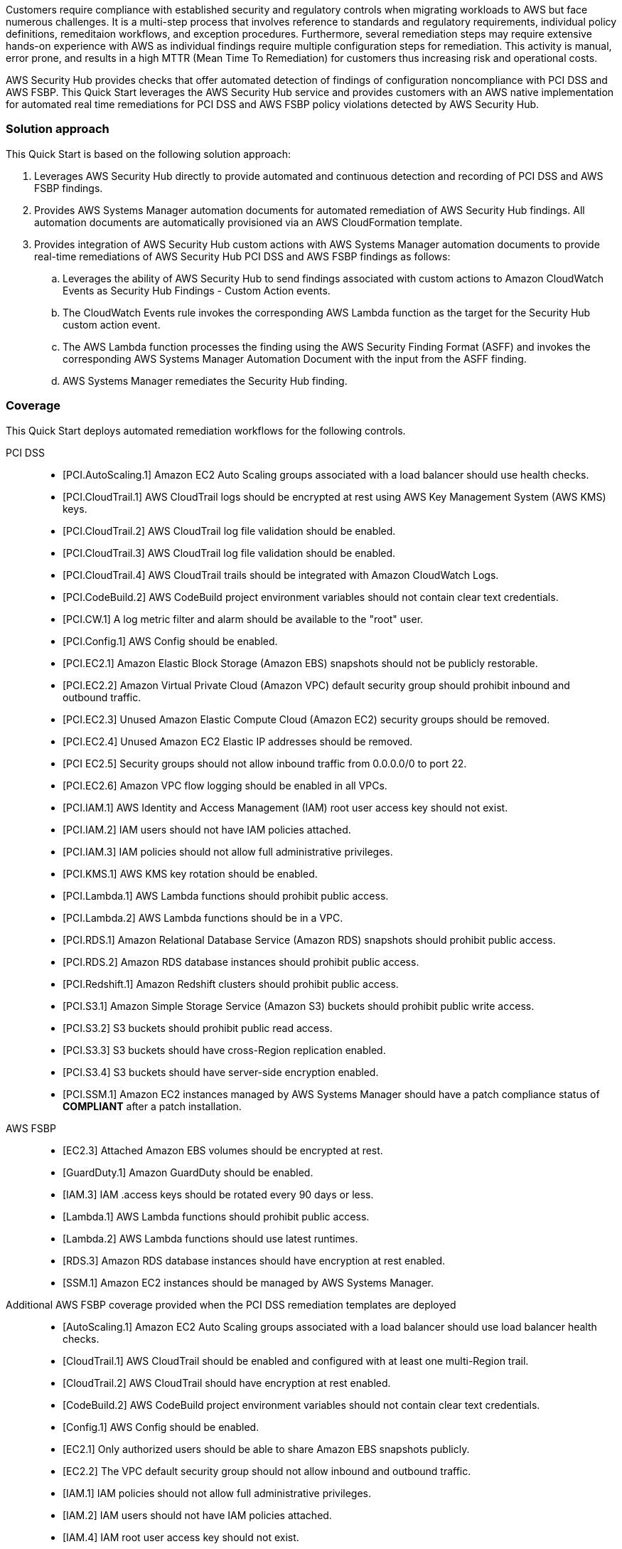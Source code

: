 // Replace the content in <>
// Briefly describe the software. Use consistent and clear branding.
// Include the benefits of using the software on AWS, and provide details on usage scenarios.
// Describe how the software works on AWS.>
Customers require compliance with established security and regulatory controls when migrating workloads to AWS but face numerous challenges. It is a multi-step process that involves reference to standards and regulatory requirements, individual policy definitions, remeditaion workflows, and exception procedures. Furthermore, several remediation steps may require extensive hands-on experience with AWS as individual findings require multiple configuration steps for remediation. This activity is manual, error prone, and results in a high MTTR (Mean Time To Remediation) for customers thus increasing risk and operational costs.

AWS Security Hub provides checks that offer automated detection of findings of configuration noncompliance with PCI DSS and AWS FSBP. This Quick Start leverages the AWS Security Hub service and provides customers with an AWS native implementation for automated real time remediations for PCI DSS and AWS FSBP policy violations detected by AWS Security Hub.

=== Solution approach

This Quick Start is based on the following solution approach:

[start=1]
. Leverages AWS Security Hub directly to provide automated and continuous detection and recording of PCI DSS and AWS FSBP findings.
. Provides AWS Systems Manager automation documents for automated remediation of AWS Security Hub findings. All automation documents are automatically provisioned via an AWS CloudFormation template.
. Provides integration of AWS Security Hub custom actions with AWS Systems Manager automation documents to provide real-time remediations of AWS Security Hub PCI DSS and AWS FSBP findings as follows:
.. Leverages the ability of AWS Security Hub to send findings associated with custom actions to Amazon CloudWatch Events as Security Hub Findings - Custom Action events.
.. The CloudWatch Events rule invokes the corresponding AWS Lambda function as the target for the Security Hub custom action event.
.. The AWS Lambda function processes the finding using the AWS Security Finding Format (ASFF) and invokes the corresponding AWS Systems Manager Automation Document with the input from the ASFF finding.
.. AWS Systems Manager remediates the Security Hub finding.

=== Coverage
This Quick Start deploys automated remediation workflows for the following controls.

PCI DSS::
* [PCI.AutoScaling.1] Amazon EC2 Auto Scaling groups associated with a load balancer should use health checks.
* [PCI.CloudTrail.1] AWS CloudTrail logs should be encrypted at rest using AWS Key Management System (AWS KMS) keys.
* [PCI.CloudTrail.2] AWS CloudTrail log file validation should be enabled.
* [PCI.CloudTrail.3] AWS CloudTrail log file validation should be enabled.
* [PCI.CloudTrail.4] AWS CloudTrail trails should be integrated with Amazon CloudWatch Logs.
* [PCI.CodeBuild.2] AWS CodeBuild project environment variables should not contain clear text credentials.
* [PCI.CW.1] A log metric filter and alarm should be available to the "root" user.
* [PCI.Config.1] AWS Config should be enabled.
* [PCI.EC2.1] Amazon Elastic Block Storage (Amazon EBS) snapshots should not be publicly restorable.
* [PCI.EC2.2] Amazon Virtual Private Cloud (Amazon VPC) default security group should prohibit inbound and outbound traffic.
* [PCI.EC2.3] Unused Amazon Elastic Compute Cloud (Amazon EC2) security groups should be removed.
* [PCI.EC2.4] Unused Amazon EC2 Elastic IP addresses should be removed.
* [PCI EC2.5] Security groups should not allow inbound traffic from 0.0.0.0/0 to port 22.
* [PCI.EC2.6] Amazon VPC flow logging should be enabled in all VPCs.
* [PCI.IAM.1] AWS Identity and Access Management (IAM) root user access key should not exist.
* [PCI.IAM.2] IAM users should not have IAM policies attached.
* [PCI.IAM.3] IAM policies should not allow full administrative privileges.
* [PCI.KMS.1] AWS KMS key rotation should be enabled.
* [PCI.Lambda.1] AWS Lambda functions should prohibit public access.
* [PCI.Lambda.2] AWS Lambda functions should be in a VPC.
* [PCI.RDS.1] Amazon Relational Database Service (Amazon RDS) snapshots should prohibit public access.
* [PCI.RDS.2] Amazon RDS database instances should prohibit public access.
* [PCI.Redshift.1] Amazon Redshift clusters should prohibit public access.
* [PCI.S3.1] Amazon Simple Storage Service (Amazon S3) buckets should prohibit public write access.
* [PCI.S3.2] S3 buckets should prohibit public read access.
* [PCI.S3.3] S3 buckets should have cross-Region replication enabled.
* [PCI.S3.4] S3 buckets should have server-side encryption enabled.
* [PCI.SSM.1] Amazon EC2 instances managed by AWS Systems Manager should have a patch compliance status of *COMPLIANT* after a patch installation.

AWS FSBP::
* [EC2.3] Attached Amazon EBS volumes should be encrypted at rest.
* [GuardDuty.1] Amazon GuardDuty should be enabled.
* [IAM.3] IAM .access keys should be rotated every 90 days or less.
* [Lambda.1] AWS Lambda functions should prohibit public access.
* [Lambda.2] AWS Lambda functions should use latest runtimes.
* [RDS.3] Amazon RDS database instances should have encryption at rest enabled.
* [SSM.1] Amazon EC2 instances should be managed by AWS Systems Manager.

Additional AWS FSBP coverage provided when the PCI DSS remediation templates are deployed::
* [AutoScaling.1] Amazon EC2 Auto Scaling groups associated with a load balancer should use load balancer health checks.
* [CloudTrail.1] AWS CloudTrail should be enabled and configured with at least one multi-Region trail.
* [CloudTrail.2] AWS CloudTrail should have encryption at rest enabled.
* [CodeBuild.2] AWS CodeBuild project environment variables should not contain clear text credentials.
* [Config.1] AWS Config should be enabled.
* [EC2.1] Only authorized users should be able to share Amazon EBS snapshots publicly.
* [EC2.2] The VPC default security group should not allow inbound and outbound traffic.
* [IAM.1] IAM policies should not allow full administrative privileges.
* [IAM.2] IAM users should not have IAM policies attached.
* [IAM.4] IAM root user access key should not exist.
* [IAM.7] Password policies for IAM users should have strong configurations.
* [S3.1] S3 Block Public Access setting should be enabled.
* [S3.2] S3 buckets should prohibit public read access.
* [S3.3] S3 buckets should prohibit public write access.
* [S3.4] S3 buckets should have server-side encryption enabled.
* [RDS.1] Amazon RDS snapshots should be private.
* [RDS.2] Amazon RDS database instances should prohibit public access.
* [SSM.2] Amazon EC2 instances managed by Systems Manager should have a patch compliance status of *COMPLIANT* after a patch installation

WARNING: The PCI DSS compliance standard in AWS Security Hub is designed to help you with ongoing PCI DSS security activities. The controls cannot verify if your systems are compliant with the PCI DSS standard. They can't replace internal efforts or guarantee that you will pass a PCI DSS assessment. Security Hub does not check procedural controls that require manual evidence collection.